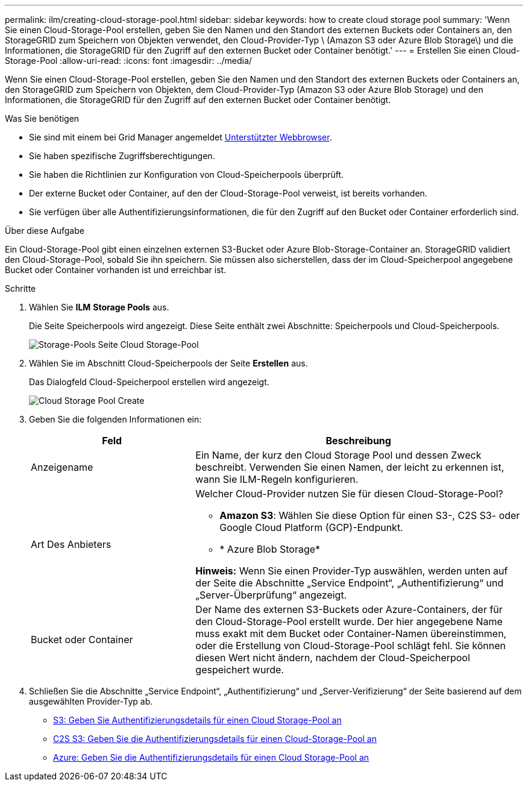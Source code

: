 ---
permalink: ilm/creating-cloud-storage-pool.html 
sidebar: sidebar 
keywords: how to create cloud storage pool 
summary: 'Wenn Sie einen Cloud-Storage-Pool erstellen, geben Sie den Namen und den Standort des externen Buckets oder Containers an, den StorageGRID zum Speichern von Objekten verwendet, den Cloud-Provider-Typ \ (Amazon S3 oder Azure Blob Storage\) und die Informationen, die StorageGRID für den Zugriff auf den externen Bucket oder Container benötigt.' 
---
= Erstellen Sie einen Cloud-Storage-Pool
:allow-uri-read: 
:icons: font
:imagesdir: ../media/


[role="lead"]
Wenn Sie einen Cloud-Storage-Pool erstellen, geben Sie den Namen und den Standort des externen Buckets oder Containers an, den StorageGRID zum Speichern von Objekten, dem Cloud-Provider-Typ (Amazon S3 oder Azure Blob Storage) und den Informationen, die StorageGRID für den Zugriff auf den externen Bucket oder Container benötigt.

.Was Sie benötigen
* Sie sind mit einem bei Grid Manager angemeldet xref:../admin/web-browser-requirements.adoc[Unterstützter Webbrowser].
* Sie haben spezifische Zugriffsberechtigungen.
* Sie haben die Richtlinien zur Konfiguration von Cloud-Speicherpools überprüft.
* Der externe Bucket oder Container, auf den der Cloud-Storage-Pool verweist, ist bereits vorhanden.
* Sie verfügen über alle Authentifizierungsinformationen, die für den Zugriff auf den Bucket oder Container erforderlich sind.


.Über diese Aufgabe
Ein Cloud-Storage-Pool gibt einen einzelnen externen S3-Bucket oder Azure Blob-Storage-Container an. StorageGRID validiert den Cloud-Storage-Pool, sobald Sie ihn speichern. Sie müssen also sicherstellen, dass der im Cloud-Speicherpool angegebene Bucket oder Container vorhanden ist und erreichbar ist.

.Schritte
. Wählen Sie *ILM* *Storage Pools* aus.
+
Die Seite Speicherpools wird angezeigt. Diese Seite enthält zwei Abschnitte: Speicherpools und Cloud-Speicherpools.

+
image::../media/storage_pools_page_cloud_storage_pool.png[Storage-Pools Seite Cloud Storage-Pool]

. Wählen Sie im Abschnitt Cloud-Speicherpools der Seite *Erstellen* aus.
+
Das Dialogfeld Cloud-Speicherpool erstellen wird angezeigt.

+
image::../media/cloud_storage_pool_create.png[Cloud Storage Pool Create]

. Geben Sie die folgenden Informationen ein:
+
[cols="1a,2a"]
|===
| Feld | Beschreibung 


 a| 
Anzeigename
 a| 
Ein Name, der kurz den Cloud Storage Pool und dessen Zweck beschreibt. Verwenden Sie einen Namen, der leicht zu erkennen ist, wann Sie ILM-Regeln konfigurieren.



 a| 
Art Des Anbieters
 a| 
Welcher Cloud-Provider nutzen Sie für diesen Cloud-Storage-Pool?

** *Amazon S3*: Wählen Sie diese Option für einen S3-, C2S S3- oder Google Cloud Platform (GCP)-Endpunkt.
** * Azure Blob Storage*


*Hinweis:* Wenn Sie einen Provider-Typ auswählen, werden unten auf der Seite die Abschnitte „Service Endpoint“, „Authentifizierung“ und „Server-Überprüfung“ angezeigt.



 a| 
Bucket oder Container
 a| 
Der Name des externen S3-Buckets oder Azure-Containers, der für den Cloud-Storage-Pool erstellt wurde. Der hier angegebene Name muss exakt mit dem Bucket oder Container-Namen übereinstimmen, oder die Erstellung von Cloud-Storage-Pool schlägt fehl. Sie können diesen Wert nicht ändern, nachdem der Cloud-Speicherpool gespeichert wurde.

|===
. Schließen Sie die Abschnitte „Service Endpoint“, „Authentifizierung“ und „Server-Verifizierung“ der Seite basierend auf dem ausgewählten Provider-Typ ab.
+
** xref:s3-authentication-details-for-cloud-storage-pool.adoc[S3: Geben Sie Authentifizierungsdetails für einen Cloud Storage-Pool an]
** xref:c2s-s3-authentication-details-for-cloud-storage-pool.adoc[C2S S3: Geben Sie die Authentifizierungsdetails für einen Cloud-Storage-Pool an]
** xref:azure-authentication-details-for-cloud-storage-pool.adoc[Azure: Geben Sie die Authentifizierungsdetails für einen Cloud Storage-Pool an]



